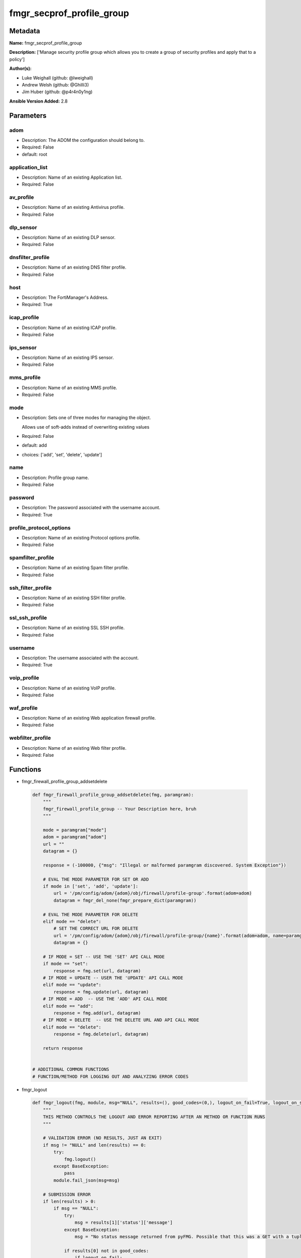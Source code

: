 ==========================
fmgr_secprof_profile_group
==========================


Metadata
--------




**Name:** fmgr_secprof_profile_group

**Description:** ['Manage security profile group which allows you to create a group of security profiles and apply that to a policy']

**Author(s):** 

- Luke Weighall (github: @lweighall)

- Andrew Welsh (github: @Ghilli3)

- Jim Huber (github: @p4r4n0y1ng)



**Ansible Version Added:** 2.8

Parameters
----------

adom
++++

- Description: The ADOM the configuration should belong to.

  

- Required: False

- default: root

application_list
++++++++++++++++

- Description: Name of an existing Application list.

  

- Required: False

av_profile
++++++++++

- Description: Name of an existing Antivirus profile.

  

- Required: False

dlp_sensor
++++++++++

- Description: Name of an existing DLP sensor.

  

- Required: False

dnsfilter_profile
+++++++++++++++++

- Description: Name of an existing DNS filter profile.

  

- Required: False

host
++++

- Description: The FortiManager's Address.

  

- Required: True

icap_profile
++++++++++++

- Description: Name of an existing ICAP profile.

  

- Required: False

ips_sensor
++++++++++

- Description: Name of an existing IPS sensor.

  

- Required: False

mms_profile
+++++++++++

- Description: Name of an existing MMS profile.

  

- Required: False

mode
++++

- Description: Sets one of three modes for managing the object.

  Allows use of soft-adds instead of overwriting existing values

  

- Required: False

- default: add

- choices: ['add', 'set', 'delete', 'update']

name
++++

- Description: Profile group name.

  

- Required: False

password
++++++++

- Description: The password associated with the username account.

  

- Required: True

profile_protocol_options
++++++++++++++++++++++++

- Description: Name of an existing Protocol options profile.

  

- Required: False

spamfilter_profile
++++++++++++++++++

- Description: Name of an existing Spam filter profile.

  

- Required: False

ssh_filter_profile
++++++++++++++++++

- Description: Name of an existing SSH filter profile.

  

- Required: False

ssl_ssh_profile
+++++++++++++++

- Description: Name of an existing SSL SSH profile.

  

- Required: False

username
++++++++

- Description: The username associated with the account.

  

- Required: True

voip_profile
++++++++++++

- Description: Name of an existing VoIP profile.

  

- Required: False

waf_profile
+++++++++++

- Description: Name of an existing Web application firewall profile.

  

- Required: False

webfilter_profile
+++++++++++++++++

- Description: Name of an existing Web filter profile.

  

- Required: False




Functions
---------




- fmgr_firewall_profile_group_addsetdelete

 .. code-block:: python

    def fmgr_firewall_profile_group_addsetdelete(fmg, paramgram):
        """
        fmgr_firewall_profile_group -- Your Description here, bruh
        """
    
        mode = paramgram["mode"]
        adom = paramgram["adom"]
        url = ""
        datagram = {}
    
        response = (-100000, {"msg": "Illegal or malformed paramgram discovered. System Exception"})
    
        # EVAL THE MODE PARAMETER FOR SET OR ADD
        if mode in ['set', 'add', 'update']:
            url = '/pm/config/adom/{adom}/obj/firewall/profile-group'.format(adom=adom)
            datagram = fmgr_del_none(fmgr_prepare_dict(paramgram))
    
        # EVAL THE MODE PARAMETER FOR DELETE
        elif mode == "delete":
            # SET THE CORRECT URL FOR DELETE
            url = '/pm/config/adom/{adom}/obj/firewall/profile-group/{name}'.format(adom=adom, name=paramgram["name"])
            datagram = {}
    
        # IF MODE = SET -- USE THE 'SET' API CALL MODE
        if mode == "set":
            response = fmg.set(url, datagram)
        # IF MODE = UPDATE -- USER THE 'UPDATE' API CALL MODE
        elif mode == "update":
            response = fmg.update(url, datagram)
        # IF MODE = ADD  -- USE THE 'ADD' API CALL MODE
        elif mode == "add":
            response = fmg.add(url, datagram)
        # IF MODE = DELETE  -- USE THE DELETE URL AND API CALL MODE
        elif mode == "delete":
            response = fmg.delete(url, datagram)
    
        return response
    
    
    # ADDITIONAL COMMON FUNCTIONS
    # FUNCTION/METHOD FOR LOGGING OUT AND ANALYZING ERROR CODES

- fmgr_logout

 .. code-block:: python

    def fmgr_logout(fmg, module, msg="NULL", results=(), good_codes=(0,), logout_on_fail=True, logout_on_success=False):
        """
        THIS METHOD CONTROLS THE LOGOUT AND ERROR REPORTING AFTER AN METHOD OR FUNCTION RUNS
        """
    
        # VALIDATION ERROR (NO RESULTS, JUST AN EXIT)
        if msg != "NULL" and len(results) == 0:
            try:
                fmg.logout()
            except BaseException:
                pass
            module.fail_json(msg=msg)
    
        # SUBMISSION ERROR
        if len(results) > 0:
            if msg == "NULL":
                try:
                    msg = results[1]['status']['message']
                except BaseException:
                    msg = "No status message returned from pyFMG. Possible that this was a GET with a tuple result."
    
                if results[0] not in good_codes:
                    if logout_on_fail:
                        fmg.logout()
                        module.fail_json(msg=msg, **results[1])
                    else:
                        return msg
                else:
                    if logout_on_success:
                        fmg.logout()
                        module.exit_json(msg=msg, **results[1])
                    else:
                        return msg
    
    
    # FUNCTION/METHOD FOR CONVERTING CIDR TO A NETMASK
    # DID NOT USE IP ADDRESS MODULE TO KEEP INCLUDES TO A MINIMUM

- fmgr_cidr_to_netmask

 .. code-block:: python

    def fmgr_cidr_to_netmask(cidr):
        cidr = int(cidr)
        mask = (0xffffffff >> (32 - cidr)) << (32 - cidr)
        return(str((0xff000000 & mask) >> 24) + '.' +
               str((0x00ff0000 & mask) >> 16) + '.' +
               str((0x0000ff00 & mask) >> 8) + '.' +
               str((0x000000ff & mask)))
    
    
    # utility function: removing keys wih value of None, nothing in playbook for that key

- fmgr_del_none

 .. code-block:: python

    def fmgr_del_none(obj):
        if isinstance(obj, dict):
            return type(obj)((fmgr_del_none(k), fmgr_del_none(v))
                             for k, v in obj.items() if k is not None and (v is not None and not fmgr_is_empty_dict(v)))
        else:
            return obj
    
    
    # utility function: remove keys that are need for the logic but the FMG API won't accept them

- fmgr_prepare_dict

 .. code-block:: python

    def fmgr_prepare_dict(obj):
        list_of_elems = ["mode", "adom", "host", "username", "password"]
        if isinstance(obj, dict):
            obj = dict((key, fmgr_prepare_dict(value)) for (key, value) in obj.items() if key not in list_of_elems)
        return obj
    
    

- fmgr_is_empty_dict

 .. code-block:: python

    def fmgr_is_empty_dict(obj):
        return_val = False
        if isinstance(obj, dict):
            if len(obj) > 0:
                for k, v in obj.items():
                    if isinstance(v, dict):
                        if len(v) == 0:
                            return_val = True
                        elif len(v) > 0:
                            for k1, v1 in v.items():
                                if v1 is None:
                                    return_val = True
                                elif v1 is not None:
                                    return_val = False
                                    return return_val
                    elif v is None:
                        return_val = True
                    elif v is not None:
                        return_val = False
                        return return_val
            elif len(obj) == 0:
                return_val = True
    
        return return_val
    
    

- fmgr_split_comma_strings_into_lists

 .. code-block:: python

    def fmgr_split_comma_strings_into_lists(obj):
        if isinstance(obj, dict):
            if len(obj) > 0:
                for k, v in obj.items():
                    if isinstance(v, str):
                        new_list = list()
                        if "," in v:
                            new_items = v.split(",")
                            for item in new_items:
                                new_list.append(item.strip())
                            obj[k] = new_list
    
        return obj
    
    
    #############
    # END METHODS
    #############
    
    

- main

 .. code-block:: python

    def main():
        argument_spec = dict(
            adom=dict(type="str", default="root"),
            host=dict(required=True, type="str"),
            password=dict(fallback=(env_fallback, ["ANSIBLE_NET_PASSWORD"]), no_log=True, required=True),
            username=dict(fallback=(env_fallback, ["ANSIBLE_NET_USERNAME"]), no_log=True, required=True),
            mode=dict(choices=["add", "set", "delete", "update"], type="str", default="add"),
    
            webfilter_profile=dict(required=False, type="str"),
            waf_profile=dict(required=False, type="str"),
            voip_profile=dict(required=False, type="str"),
            ssl_ssh_profile=dict(required=False, type="str"),
            ssh_filter_profile=dict(required=False, type="str"),
            spamfilter_profile=dict(required=False, type="str"),
            profile_protocol_options=dict(required=False, type="str"),
            name=dict(required=False, type="str"),
            mms_profile=dict(required=False, type="str"),
            ips_sensor=dict(required=False, type="str"),
            icap_profile=dict(required=False, type="str"),
            dnsfilter_profile=dict(required=False, type="str"),
            dlp_sensor=dict(required=False, type="str"),
            av_profile=dict(required=False, type="str"),
            application_list=dict(required=False, type="str"),
    
        )
    
        module = AnsibleModule(argument_spec, supports_check_mode=False)
    
        # MODULE PARAMGRAM
        paramgram = {
            "mode": module.params["mode"],
            "adom": module.params["adom"],
            "webfilter-profile": module.params["webfilter_profile"],
            "waf-profile": module.params["waf_profile"],
            "voip-profile": module.params["voip_profile"],
            "ssl-ssh-profile": module.params["ssl_ssh_profile"],
            "ssh-filter-profile": module.params["ssh_filter_profile"],
            "spamfilter-profile": module.params["spamfilter_profile"],
            "profile-protocol-options": module.params["profile_protocol_options"],
            "name": module.params["name"],
            "mms-profile": module.params["mms_profile"],
            "ips-sensor": module.params["ips_sensor"],
            "icap-profile": module.params["icap_profile"],
            "dnsfilter-profile": module.params["dnsfilter_profile"],
            "dlp-sensor": module.params["dlp_sensor"],
            "av-profile": module.params["av_profile"],
            "application-list": module.params["application_list"],
    
        }
    
        # CHECK IF THE HOST/USERNAME/PW EXISTS, AND IF IT DOES, LOGIN.
        host = module.params["host"]
        password = module.params["password"]
        username = module.params["username"]
        if host is None or username is None or password is None:
            module.fail_json(msg="Host and username and password are required")
    
        # CHECK IF LOGIN FAILED
        fmg = AnsibleFortiManager(module, module.params["host"], module.params["username"], module.params["password"])
    
        response = fmg.login()
        if response[1]['status']['code'] != 0:
            module.fail_json(msg="Connection to FortiManager Failed")
    
        results = fmgr_firewall_profile_group_addsetdelete(fmg, paramgram)
        if results[0] != 0:
            fmgr_logout(fmg, module, results=results, good_codes=[0])
    
        fmg.logout()
    
        if results is not None:
            return module.exit_json(**results[1])
        else:
            return module.exit_json(msg="No results were returned from the API call.")
    
    



Module Source Code
------------------

.. code-block:: python

    #!/usr/bin/python
    #
    # This file is part of Ansible
    #
    # Ansible is free software: you can redistribute it and/or modify
    # it under the terms of the GNU General Public License as published by
    # the Free Software Foundation, either version 3 of the License, or
    # (at your option) any later version.
    #
    # Ansible is distributed in the hope that it will be useful,
    # but WITHOUT ANY WARRANTY; without even the implied warranty of
    # MERCHANTABILITY or FITNESS FOR A PARTICULAR PURPOSE.  See the
    # GNU General Public License for more details.
    #
    # You should have received a copy of the GNU General Public License
    # along with Ansible.  If not, see <http://www.gnu.org/licenses/>.
    #
    
    from __future__ import absolute_import, division, print_function
    __metaclass__ = type
    
    ANSIBLE_METADATA = {'status': ['preview'],
                        'supported_by': 'community',
                        'metadata_version': '1.1'}
    
    DOCUMENTATION = '''
    ---
    module: fmgr_secprof_profile_group
    version_added: "2.8"
    author:
        - Luke Weighall (@lweighall)
        - Andrew Welsh (@Ghilli3)
        - Jim Huber (@p4r4n0y1ng)
    short_description: Manage security profiles within FortiManager
    description:
      - Manage security profile group which allows you to create a group of security profiles and apply that to a policy
    
    options:
      adom:
        description:
          - The ADOM the configuration should belong to.
        required: false
        default: root
    
      host:
        description:
          - The FortiManager's Address.
        required: true
    
      username:
        description:
          - The username associated with the account.
        required: true
    
      password:
        description:
          - The password associated with the username account.
        required: true
    
      mode:
        description:
          - Sets one of three modes for managing the object.
          - Allows use of soft-adds instead of overwriting existing values
        choices: ['add', 'set', 'delete', 'update']
        required: false
        default: add
    
      webfilter_profile:
        type: str
        description:
          - Name of an existing Web filter profile.
        required: false
    
      waf_profile:
        type: str
        description:
          - Name of an existing Web application firewall profile.
        required: false
    
      voip_profile:
        type: str
        description:
          - Name of an existing VoIP profile.
        required: false
    
      ssl_ssh_profile:
        type: str
        description:
          - Name of an existing SSL SSH profile.
        required: false
    
      ssh_filter_profile:
        type: str
        description:
          - Name of an existing SSH filter profile.
        required: false
    
      spamfilter_profile:
        type: str
        description:
          - Name of an existing Spam filter profile.
        required: false
    
      profile_protocol_options:
        type: str
        description:
          - Name of an existing Protocol options profile.
        required: false
    
      name:
        type: str
        description:
          - Profile group name.
        required: false
    
      mms_profile:
        type: str
        description:
          - Name of an existing MMS profile.
        required: false
    
      ips_sensor:
        type: str
        description:
          - Name of an existing IPS sensor.
        required: false
    
      icap_profile:
        type: str
        description:
          - Name of an existing ICAP profile.
        required: false
    
      dnsfilter_profile:
        type: str
        description:
          - Name of an existing DNS filter profile.
        required: false
    
      dlp_sensor:
        type: str
        description:
          - Name of an existing DLP sensor.
        required: false
    
      av_profile:
        type: str
        description:
          - Name of an existing Antivirus profile.
        required: false
    
      application_list:
        type: str
        description:
          - Name of an existing Application list.
        required: false
    
    
    '''
    
    EXAMPLES = '''
      - name: DELETE Profile
        fmgr_secprof_profile_group:
          host: "{{inventory_hostname}}"
          username: "{{ username }}"
          password: "{{ password }}"
          name: "Ansible_TEST_Profile_Group"
          mode: "delete"
    
      - name: CREATE Profile
        fmgr_secprof_profile_group:
          host: "{{inventory_hostname}}"
          username: "{{ username }}"
          password: "{{ password }}"
          name: "Ansible_TEST_Profile_Group"
          mode: "set"
          av_profile: "Ansible_AV_Profile"
          profile_protocol_options: "default"
    '''
    
    RETURN = """
    api_result:
      description: full API response, includes status code and message
      returned: always
      type: string
    """
    
    from ansible.module_utils.basic import AnsibleModule, env_fallback
    from ansible.module_utils.network.fortimanager.fortimanager import AnsibleFortiManager
    
    # check for pyFMG lib
    try:
        from pyFMG.fortimgr import FortiManager
        HAS_PYFMGR = True
    except ImportError:
        HAS_PYFMGR = False
    
    ###############
    # START METHODS
    ###############
    
    
    def fmgr_firewall_profile_group_addsetdelete(fmg, paramgram):
        """
        fmgr_firewall_profile_group -- Your Description here, bruh
        """
    
        mode = paramgram["mode"]
        adom = paramgram["adom"]
        url = ""
        datagram = {}
    
        response = (-100000, {"msg": "Illegal or malformed paramgram discovered. System Exception"})
    
        # EVAL THE MODE PARAMETER FOR SET OR ADD
        if mode in ['set', 'add', 'update']:
            url = '/pm/config/adom/{adom}/obj/firewall/profile-group'.format(adom=adom)
            datagram = fmgr_del_none(fmgr_prepare_dict(paramgram))
    
        # EVAL THE MODE PARAMETER FOR DELETE
        elif mode == "delete":
            # SET THE CORRECT URL FOR DELETE
            url = '/pm/config/adom/{adom}/obj/firewall/profile-group/{name}'.format(adom=adom, name=paramgram["name"])
            datagram = {}
    
        # IF MODE = SET -- USE THE 'SET' API CALL MODE
        if mode == "set":
            response = fmg.set(url, datagram)
        # IF MODE = UPDATE -- USER THE 'UPDATE' API CALL MODE
        elif mode == "update":
            response = fmg.update(url, datagram)
        # IF MODE = ADD  -- USE THE 'ADD' API CALL MODE
        elif mode == "add":
            response = fmg.add(url, datagram)
        # IF MODE = DELETE  -- USE THE DELETE URL AND API CALL MODE
        elif mode == "delete":
            response = fmg.delete(url, datagram)
    
        return response
    
    
    # ADDITIONAL COMMON FUNCTIONS
    # FUNCTION/METHOD FOR LOGGING OUT AND ANALYZING ERROR CODES
    def fmgr_logout(fmg, module, msg="NULL", results=(), good_codes=(0,), logout_on_fail=True, logout_on_success=False):
        """
        THIS METHOD CONTROLS THE LOGOUT AND ERROR REPORTING AFTER AN METHOD OR FUNCTION RUNS
        """
    
        # VALIDATION ERROR (NO RESULTS, JUST AN EXIT)
        if msg != "NULL" and len(results) == 0:
            try:
                fmg.logout()
            except BaseException:
                pass
            module.fail_json(msg=msg)
    
        # SUBMISSION ERROR
        if len(results) > 0:
            if msg == "NULL":
                try:
                    msg = results[1]['status']['message']
                except BaseException:
                    msg = "No status message returned from pyFMG. Possible that this was a GET with a tuple result."
    
                if results[0] not in good_codes:
                    if logout_on_fail:
                        fmg.logout()
                        module.fail_json(msg=msg, **results[1])
                    else:
                        return msg
                else:
                    if logout_on_success:
                        fmg.logout()
                        module.exit_json(msg=msg, **results[1])
                    else:
                        return msg
    
    
    # FUNCTION/METHOD FOR CONVERTING CIDR TO A NETMASK
    # DID NOT USE IP ADDRESS MODULE TO KEEP INCLUDES TO A MINIMUM
    def fmgr_cidr_to_netmask(cidr):
        cidr = int(cidr)
        mask = (0xffffffff >> (32 - cidr)) << (32 - cidr)
        return(str((0xff000000 & mask) >> 24) + '.' +
               str((0x00ff0000 & mask) >> 16) + '.' +
               str((0x0000ff00 & mask) >> 8) + '.' +
               str((0x000000ff & mask)))
    
    
    # utility function: removing keys wih value of None, nothing in playbook for that key
    def fmgr_del_none(obj):
        if isinstance(obj, dict):
            return type(obj)((fmgr_del_none(k), fmgr_del_none(v))
                             for k, v in obj.items() if k is not None and (v is not None and not fmgr_is_empty_dict(v)))
        else:
            return obj
    
    
    # utility function: remove keys that are need for the logic but the FMG API won't accept them
    def fmgr_prepare_dict(obj):
        list_of_elems = ["mode", "adom", "host", "username", "password"]
        if isinstance(obj, dict):
            obj = dict((key, fmgr_prepare_dict(value)) for (key, value) in obj.items() if key not in list_of_elems)
        return obj
    
    
    def fmgr_is_empty_dict(obj):
        return_val = False
        if isinstance(obj, dict):
            if len(obj) > 0:
                for k, v in obj.items():
                    if isinstance(v, dict):
                        if len(v) == 0:
                            return_val = True
                        elif len(v) > 0:
                            for k1, v1 in v.items():
                                if v1 is None:
                                    return_val = True
                                elif v1 is not None:
                                    return_val = False
                                    return return_val
                    elif v is None:
                        return_val = True
                    elif v is not None:
                        return_val = False
                        return return_val
            elif len(obj) == 0:
                return_val = True
    
        return return_val
    
    
    def fmgr_split_comma_strings_into_lists(obj):
        if isinstance(obj, dict):
            if len(obj) > 0:
                for k, v in obj.items():
                    if isinstance(v, str):
                        new_list = list()
                        if "," in v:
                            new_items = v.split(",")
                            for item in new_items:
                                new_list.append(item.strip())
                            obj[k] = new_list
    
        return obj
    
    
    #############
    # END METHODS
    #############
    
    
    def main():
        argument_spec = dict(
            adom=dict(type="str", default="root"),
            host=dict(required=True, type="str"),
            password=dict(fallback=(env_fallback, ["ANSIBLE_NET_PASSWORD"]), no_log=True, required=True),
            username=dict(fallback=(env_fallback, ["ANSIBLE_NET_USERNAME"]), no_log=True, required=True),
            mode=dict(choices=["add", "set", "delete", "update"], type="str", default="add"),
    
            webfilter_profile=dict(required=False, type="str"),
            waf_profile=dict(required=False, type="str"),
            voip_profile=dict(required=False, type="str"),
            ssl_ssh_profile=dict(required=False, type="str"),
            ssh_filter_profile=dict(required=False, type="str"),
            spamfilter_profile=dict(required=False, type="str"),
            profile_protocol_options=dict(required=False, type="str"),
            name=dict(required=False, type="str"),
            mms_profile=dict(required=False, type="str"),
            ips_sensor=dict(required=False, type="str"),
            icap_profile=dict(required=False, type="str"),
            dnsfilter_profile=dict(required=False, type="str"),
            dlp_sensor=dict(required=False, type="str"),
            av_profile=dict(required=False, type="str"),
            application_list=dict(required=False, type="str"),
    
        )
    
        module = AnsibleModule(argument_spec, supports_check_mode=False)
    
        # MODULE PARAMGRAM
        paramgram = {
            "mode": module.params["mode"],
            "adom": module.params["adom"],
            "webfilter-profile": module.params["webfilter_profile"],
            "waf-profile": module.params["waf_profile"],
            "voip-profile": module.params["voip_profile"],
            "ssl-ssh-profile": module.params["ssl_ssh_profile"],
            "ssh-filter-profile": module.params["ssh_filter_profile"],
            "spamfilter-profile": module.params["spamfilter_profile"],
            "profile-protocol-options": module.params["profile_protocol_options"],
            "name": module.params["name"],
            "mms-profile": module.params["mms_profile"],
            "ips-sensor": module.params["ips_sensor"],
            "icap-profile": module.params["icap_profile"],
            "dnsfilter-profile": module.params["dnsfilter_profile"],
            "dlp-sensor": module.params["dlp_sensor"],
            "av-profile": module.params["av_profile"],
            "application-list": module.params["application_list"],
    
        }
    
        # CHECK IF THE HOST/USERNAME/PW EXISTS, AND IF IT DOES, LOGIN.
        host = module.params["host"]
        password = module.params["password"]
        username = module.params["username"]
        if host is None or username is None or password is None:
            module.fail_json(msg="Host and username and password are required")
    
        # CHECK IF LOGIN FAILED
        fmg = AnsibleFortiManager(module, module.params["host"], module.params["username"], module.params["password"])
    
        response = fmg.login()
        if response[1]['status']['code'] != 0:
            module.fail_json(msg="Connection to FortiManager Failed")
    
        results = fmgr_firewall_profile_group_addsetdelete(fmg, paramgram)
        if results[0] != 0:
            fmgr_logout(fmg, module, results=results, good_codes=[0])
    
        fmg.logout()
    
        if results is not None:
            return module.exit_json(**results[1])
        else:
            return module.exit_json(msg="No results were returned from the API call.")
    
    
    if __name__ == "__main__":
        main()


